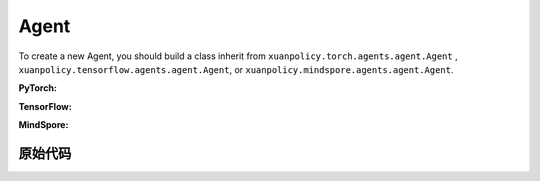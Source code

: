 Agent
=======================

To create a new Agent, you should build a class inherit from ``xuanpolicy.torch.agents.agent.Agent`` , ``xuanpolicy.tensorflow.agents.agent.Agent``, or ``xuanpolicy.mindspore.agents.agent.Agent``.

**PyTorch:**

.. py:class:: 
   xuanpolicy.torch.agents.agent.Agent(config, envs, policy, memory, learner, device, log_dir, model_dir)

   :param config: Provides hyper parameters.
   :type config: Namespace
   :param envs: The vectorized environments.
   :type envs: xuanpolicy.environments.vector_envs.vector_env.VecEnv
   :param policy: The policy that provides actions and values.
   :type policy: nn.Module
   :param memory: Experice replay buffer.
   :type memory: xuanpolicy.common.memory_tools.Buffer
   :param learner: The learner that updates parameters of policy.
   :type learner: xuanpolicy.torch.learner.Learner
   :param device: Choose CPU or GPU to train the model.
   :type device: str, int, torch.device
   :param log_dir: The directory of log file, default is "./logs/".
   :type log_dir: str
   :param model_dir: The directory of model file, default is "./models/".
   :type model_dir: str

.. py:function:: xuanpolicy.torch.agents.agent.Agent.save_model(model_name)
   
   Save the model.

   :param model_name: The model's name to be saved.
   :type model_name: str

.. py:function:: xuanpolicy.torch.agents.agent.Agent.load_model(path, seed)

   Load a model by specifying the ``path`` and ``seed`` .

   :param path: The model's path where to load.
   :type path: str
   :param seed: Select the seed that model was trained with if it exits.
   :type seed: int

.. py:function:: xuanpolicy.torch.agents.agent.Agent.log_infos(info, x_index)

   Visualize the training information via wandb or tensorboard.

   :param info: Information to be visualized.
   :type info: dict
   :param x_index: Current step.
   :type x_index: int

.. py:function:: xuanpolicy.torch.agents.agent.Agent.log_videos(info, fps x_index)

   Visualize the interaction between agent and environment by uploading the videos with wandb or tensorboard.

   :param info: Information to be visualized.
   :type info: dict
   :param fps: Frames per second.
   :type fps: int
   :param x_index: Current step.
   :type x_index: int

.. py:function:: xuanpolicy.torch.agents.agent.Agent._process_observation(observations)

   Normalize the original observations.

   :param observations: The original observations of agent.
   :type observations: numpy.ndarray
   :return: The normalized observations.
   :rtype: numpy.ndarray

.. py:function:: xuanpolicy.torch.agents.agent.Agent._process_reward(rewards)

   Normalize the original rewards.

   :param rewards: The original rewards of agent.
   :type rewards: numpy.ndarray
   :return: The normalized observations rewards.
   :rtype: numpy.ndarray

.. py:function:: xuanpolicy.torch.agents.agent.Agent._action(observations)
   
   Get actions for executing according to the observations.
   
   :param observations: The original observations of agent.
   :type observations: numpy.ndarray

.. py:function:: xuanpolicy.torch.agents.agent.Agent.train(steps)
   
   Train the agents with ``steps`` steps.

   :param steps: The training steps.
   :type steps: int

.. py:function:: xuanpolicy.torch.agents.agent.Agent.test(env_fn, steps)
   
   Test the agents.

   :param env_fn: The function of making environments.
   :param steps: The training steps.
   :type steps: int

.. py:function:: xuanpolicy.torch.agents.agent.Agent.finish()
   
   Finish the wandb or tensorboard.


.. raw:: html

   <br><hr>

**TensorFlow:**

.. py:class:: 
   xuanpolicy.tensorflowtensorflow.agent.agent.Agent(config, envs, policy, memory, learner, device, log_dir, model_dir)

   :param config: Provides hyper parameters.
   :type config: Namespace
   :param envs: The vectorized environments.
   :type envs: xuanpolicy.environments.vector_envs.vector_env.VecEnv
   :param policy: The policy that provides actions and values.
   :type policy: nn.Module
   :param memory: Experice replay buffer.
   :type memory: xuanpolicy.common.memory_tools.Buffer
   :param learner: The learner that updates parameters of policy.
   :type learner: xuanpolicy.tensorflow.learner.Learner
   :param device: Choose CPU or GPU to train the model.
   :type device: str
   :param log_dir: The directory of log file, default is "./logs/".
   :type log_dir: str
   :param model_dir: The directory of model file, default is "./models/".
   :type model_dir: str


.. raw:: html

   <br><hr>

**MindSpore:**

.. py:class:: 
   xuanpolicy.mindsporetensorflow.agent.agent.Agent(envs, policy, memory, learner, device, log_dir, model_dir)

   :param envs: The vectorized environments.
   :type envs: xuanpolicy.environments.vector_envs.vector_env.VecEnv
   :param policy: The policy that provides actions and values.
   :type policy: nn.Module
   :param memory: Experice replay buffer.
   :type memory: xuanpolicy.common.memory_tools.Buffer
   :param learner: The learner that updates parameters of policy.
   :type learner: xuanpolicy.mindspore.learner.Learner
   :param device: Choose CPU or GPU to train the model.
   :type device: str
   :param log_dir: The directory of log file, default is "./logs/".
   :type log_dir: str
   :param model_dir: The directory of model file, default is "./models/".
   :type model_dir: str


.. raw:: html

   <br><hr>

原始代码
-----------------

.. tabs::

   .. group-tab:: PyTorch

      .. code-block:: python3
         
         class Agent(ABC):
            def __init__(self,
                         config: Namespace,
                         envs: DummyVecEnv_Gym,
                         policy: nn.Module,
                         memory: Buffer,
                         learner: Learner,
                         device: Optional[Union[str, int, torch.device]] = None,
                         log_dir: str = "./logs/",
                         model_dir: str = "./models/"):
               self.config = config
               self.envs = envs
               self.policy = policy
               self.memory = memory
               self.learner = learner

               self.observation_space = envs.observation_space
               self.comm = MPI.COMM_WORLD
               self.obs_rms = RunningMeanStd(shape=space2shape(self.observation_space), comm=self.comm, use_mpi=False)
               self.ret_rms = RunningMeanStd(shape=(), comm=self.comm, use_mpi=False)
               self.use_obsnorm = config.use_obsnorm
               self.use_rewnorm = config.use_rewnorm
               self.obsnorm_range = config.obsnorm_range
               self.rewnorm_range = config.rewnorm_range
               self.returns = np.zeros((self.envs.num_envs,), np.float32)

               time_string = time.asctime().replace(" ", "").replace(":", "_")
               seed = f"seed_{self.config.seed}_"
               model_dir_save = os.path.join(os.getcwd(), model_dir, seed + time_string)
               if (not os.path.exists(model_dir_save)) and (not config.test_mode):
                     os.makedirs(model_dir_save)

               # logger
               if config.logger == "tensorboard":
                     log_dir = os.path.join(os.getcwd(), config.log_dir, seed + time_string)
                     if not os.path.exists(log_dir):
                        os.makedirs(log_dir)
                     self.writer = SummaryWriter(log_dir)
                     self.use_wandb = False
               elif config.logger == "wandb":
                     config_dict = vars(config)
                     wandb_dir = Path(os.path.join(os.getcwd(), config.log_dir))
                     if not wandb_dir.exists():
                        os.makedirs(str(wandb_dir))
                     wandb.init(config=config_dict,
                              project=config.project_name,
                              entity=config.wandb_user_name,
                              notes=socket.gethostname(),
                              dir=wandb_dir,
                              group=config.env_id,
                              job_type=config.agent,
                              name=time.asctime(),
                              reinit=True
                              )
                     # os.environ["WANDB_SILENT"] = "True"
                     self.use_wandb = True
               else:
                     raise "No logger is implemented."

               self.device = device
               self.log_dir = log_dir
               self.model_dir_save = model_dir_save
               self.model_dir_load = model_dir
               create_directory(log_dir)
               self.current_step = 0
               self.current_episode = np.zeros((self.envs.num_envs,), np.int32)

            def save_model(self, model_name):
               model_path = self.model_dir_save + "/" + model_name
               self.learner.save_model(model_path)

            def load_model(self, path, seed=1):
               self.learner.load_model(path, seed)

            def log_infos(self, info: dict, x_index: int):
               """
               info: (dict) information to be visualized
               n_steps: current step
               """
               if self.use_wandb:
                     for k, v in info.items():
                        wandb.log({k: v}, step=x_index)
               else:
                     for k, v in info.items():
                        try:
                           self.writer.add_scalar(k, v, x_index)
                        except:
                           self.writer.add_scalars(k, v, x_index)

            def log_videos(self, info: dict, fps: int, x_index: int=0):
               if self.use_wandb:
                     for k, v in info.items():
                        wandb.log({k: wandb.Video(v, fps=fps, format='gif')}, step=x_index)
               else:
                     for k, v in info.items():
                        self.writer.add_video(k, v, fps=fps, global_step=x_index)

            def _process_observation(self, observations):
               if self.use_obsnorm:
                     if isinstance(self.observation_space, Dict):
                        for key in self.observation_space.spaces.keys():
                           observations[key] = np.clip(
                                 (observations[key] - self.obs_rms.mean[key]) / (self.obs_rms.std[key] + EPS),
                                 -self.obsnorm_range, self.obsnorm_range)
                     else:
                        observations = np.clip((observations - self.obs_rms.mean) / (self.obs_rms.std + EPS),
                                                -self.obsnorm_range, self.obsnorm_range)
                     return observations
               else:
                     return observations

            def _process_reward(self, rewards):
               if self.use_rewnorm:
                     std = np.clip(self.ret_rms.std, 0.1, 100)
                     return np.clip(rewards / std, -self.rewnorm_range, self.rewnorm_range)
               else:
                     return rewards

            @abstractmethod
            def _action(self, observations):
               raise NotImplementedError

            @abstractmethod
            def train(self, steps):
               raise NotImplementedError

            @abstractmethod
            def test(self, env_fn, steps):
               raise NotImplementedError

            def finish(self):
               if self.use_wandb:
                     wandb.finish()
               else:
                     self.writer.close()
   
   .. group-tab:: TensorFlow

      .. code-block:: python3

         class Agent(ABC):
            def __init__(self,
                         config: Namespace,
                         envs: DummyVecEnv_Gym,
                         policy: tk.Model,
                         memory: Buffer,
                         learner: Learner,
                         device: str = "cpu",
                         logdir: str = "./logs/",
                         modeldir: str = "./models/"):
               self.config = config
               self.envs = envs
               self.policy = policy
               self.memory = memory
               self.learner = learner

               self.observation_space = envs.observation_space
               self.comm = MPI.COMM_WORLD
               self.obs_rms = RunningMeanStd(shape=space2shape(self.observation_space), comm=self.comm, use_mpi=False)
               self.ret_rms = RunningMeanStd(shape=(), comm=self.comm, use_mpi=False)
               self.use_obsnorm = config.use_obsnorm
               self.use_rewnorm = config.use_rewnorm
               self.obsnorm_range = config.obsnorm_range
               self.rewnorm_range = config.rewnorm_range
               self.returns = np.zeros((self.envs.num_envs,), np.float32)

               # logger
               if config.logger == "tensorboard":
                     time_string = time.asctime().replace(" ", "").replace(":", "_")
                     log_dir = os.path.join(os.getcwd(), config.logdir) + "/" + time_string
                     if not os.path.exists(log_dir):
                        os.makedirs(log_dir)
                     self.writer = SummaryWriter(log_dir)
                     self.use_wandb = False
               elif config.logger == "wandb":
                     config_dict = vars(config)
                     wandb_dir = Path(os.path.join(os.getcwd(), config.logdir))
                     if not wandb_dir.exists():
                        os.makedirs(str(wandb_dir))
                     wandb.init(config=config_dict,
                              project=config.project_name,
                              entity=config.wandb_user_name,
                              notes=socket.gethostname(),
                              dir=wandb_dir,
                              group=config.env_id,
                              job_type=config.agent,
                              name=time.asctime(),
                              reinit=True
                              )
                     # os.environ["WANDB_SILENT"] = "True"
                     self.use_wandb = True
               else:
                     raise "No logger is implemented."

               self.device = device
               self.logdir = logdir
               self.modeldir = modeldir
               create_directory(logdir)
               create_directory(modeldir)
               self.current_step = 0
               self.current_episode = np.zeros((self.envs.num_envs,), np.int32)
            
            def save_model(self):
               self.learner.save_model()

            def load_model(self, path):
               self.learner.load_model(path)

            def log_infos(self, info: dict, x_index: int):
               """
               info: (dict) information to be visualized
               n_steps: current step
               """
               if self.use_wandb:
                     for k, v in info.items():
                        wandb.log({k: v}, step=x_index)
               else:
                     for k, v in info.items():
                        try:
                           self.writer.add_scalar(k, v, x_index)
                        except:
                           self.writer.add_scalars(k, v, x_index)

            def log_videos(self, info: dict, fps: int, x_index: int=0):
               if self.use_wandb:
                     for k, v in info.items():
                        wandb.log({k: wandb.Video(v, fps=fps, format='gif')}, step=x_index)
               else:
                     for k, v in info.items():
                        self.writer.add_video(k, v, fps=fps, global_step=x_index)

            def _process_observation(self, observations):
               if self.use_obsnorm:
                     if isinstance(self.observation_space, Dict):
                        for key in self.observation_space.spaces.keys():
                           observations[key] = np.clip(
                                 (observations[key] - self.obs_rms.mean[key]) / (self.obs_rms.std[key] + EPS),
                                 -self.obsnorm_range, self.obsnorm_range)
                     else:
                        observations = np.clip((observations - self.obs_rms.mean) / (self.obs_rms.std + EPS),
                                                -self.obsnorm_range, self.obsnorm_range)
                     return observations
               else:
                     return observations

            def _process_reward(self, rewards):
               if self.use_rewnorm:
                     std = np.clip(self.ret_rms.std, 0.1, 100)
                     return np.clip(rewards / std, -self.rewnorm_range, self.rewnorm_range)
               else:
                     return rewards

            @abstractmethod
            def _action(self, observations):
               raise NotImplementedError

            @abstractmethod
            def train(self, steps):
               raise NotImplementedError

            @abstractmethod
            def test(self, env, episodes):
               raise NotImplementedError

   .. group-tab:: MindSpore

      .. code:: python3

         class Agent(ABC):
            def __init__(self,
                         envs: VecEnv,
                         policy: nn.Cell,
                         memory: Buffer,
                         learner: Learner,
                         writer: SummaryWriter,
                         logdir: str = "./logs/",
                         modeldir: str = "./models/"):
               self.envs = envs
               self.policy = policy
               self.memory = memory
               self.learner = learner
               self.writer = writer
               self.logdir = logdir
               self.modeldir = modeldir
               create_directory(logdir)
               create_directory(modeldir)

            def save_model(self):
               self.learner.save_model()

            def load_model(self, path):
               self.learner.load_model(path)

            @abstractmethod
            def _process_observation(self, observations):
               raise NotImplementedError

            @abstractmethod
            def _process_reward(self, rewards):
               raise NotImplementedError

            @abstractmethod
            def _action(self, observations):
               raise NotImplementedError

            @abstractmethod
            def train(self, steps):
               raise NotImplementedError

            @abstractmethod
            def test(self, env, episodes):
               raise NotImplementedError

